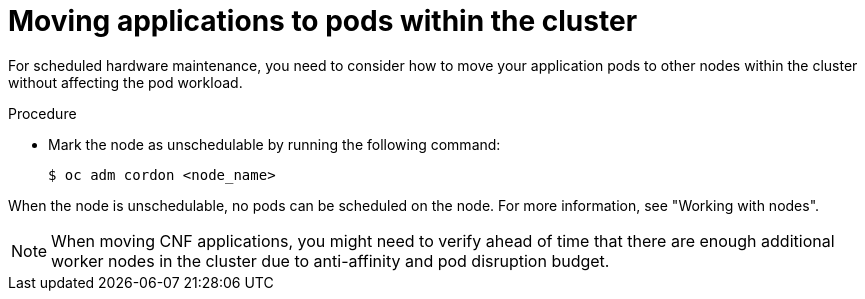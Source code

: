 // Module included in the following assemblies:
//
// * edge_computing/day_2_core_cnf_clusters/troubleshooting/telco-troubleshooting-bmn-maintenance.adoc

:_mod-docs-content-type: PROCEDURE
[id="telco-troubleshooting-bmn-move-apps-to-pods_{context}"]
= Moving applications to pods within the cluster

For scheduled hardware maintenance, you need to consider how to move your application pods to other nodes within the cluster without affecting the pod workload.

.Procedure

* Mark the node as unschedulable by running the following command:
+
[source,terminal]
----
$ oc adm cordon <node_name>
----

When the node is unschedulable, no pods can be scheduled on the node.
For more information, see "Working with nodes".

[NOTE]
====
When moving CNF applications, you might need to verify ahead of time that there are enough additional worker nodes in the cluster due to anti-affinity and pod disruption budget.
====
